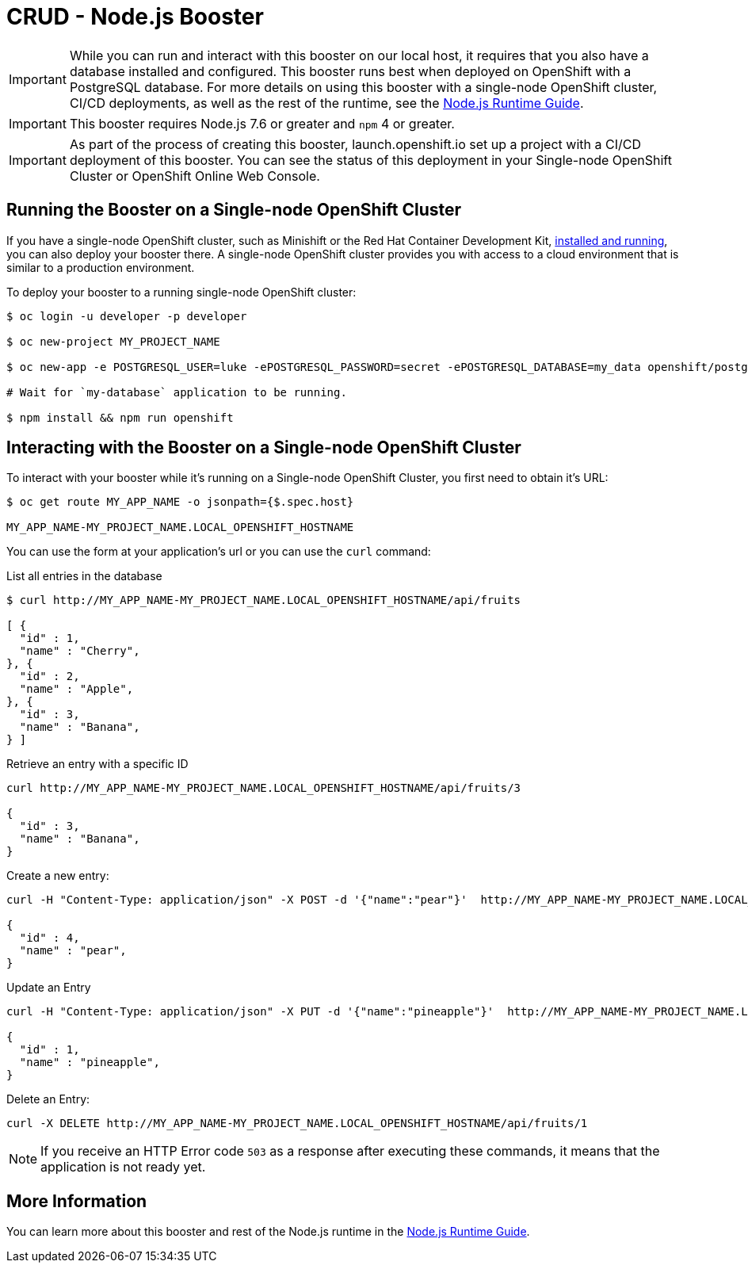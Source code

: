 = CRUD - Node.js Booster

IMPORTANT: While you can run and interact with this booster on our local host, it requires that you also have a database installed and configured. This booster runs best when deployed on OpenShift with a PostgreSQL database. For more details on using this booster with a single-node OpenShift cluster, CI/CD deployments, as well as the rest of the runtime, see the link:http://appdev.openshift.io/docs/nodejs-runtime.html[Node.js Runtime Guide].

IMPORTANT: This booster requires Node.js 7.6 or greater and `npm` 4 or greater.

IMPORTANT: As part of the process of creating this booster, launch.openshift.io set up a project with a CI/CD deployment of this booster. You can see the status of this deployment in your Single-node OpenShift Cluster or OpenShift Online Web Console. 

== Running the Booster on a Single-node OpenShift Cluster
If you have a single-node OpenShift cluster, such as Minishift or the Red Hat Container Development Kit, link:http://appdev.openshift.io/docs/minishift-installation.html[installed and running], you can also deploy your booster there. A single-node OpenShift cluster provides you with access to a cloud environment that is similar to a production environment.

To deploy your booster to a running single-node OpenShift cluster:
[source,bash,options="nowrap",subs="attributes+"]
----
$ oc login -u developer -p developer

$ oc new-project MY_PROJECT_NAME

$ oc new-app -e POSTGRESQL_USER=luke -ePOSTGRESQL_PASSWORD=secret -ePOSTGRESQL_DATABASE=my_data openshift/postgresql-92-centos7 --name=my-database

# Wait for `my-database` application to be running.

$ npm install && npm run openshift
----

== Interacting with the Booster on a Single-node OpenShift Cluster

To interact with your booster while it's running on a Single-node OpenShift Cluster, you first need to obtain it's URL:

[source,bash,options="nowrap",subs="attributes+"]
----
$ oc get route MY_APP_NAME -o jsonpath={$.spec.host}

MY_APP_NAME-MY_PROJECT_NAME.LOCAL_OPENSHIFT_HOSTNAME
----


You can use the form at your application's url or you can use the `curl` command:

.List all entries in the database
[source,bash,options="nowrap",subs="attributes+"]
----
$ curl http://MY_APP_NAME-MY_PROJECT_NAME.LOCAL_OPENSHIFT_HOSTNAME/api/fruits

[ {
  "id" : 1,
  "name" : "Cherry",
}, {
  "id" : 2,
  "name" : "Apple",
}, {
  "id" : 3,
  "name" : "Banana",
} ]
----

.Retrieve an entry with a specific ID
[source,bash,options="nowrap",subs="attributes+"]
----
curl http://MY_APP_NAME-MY_PROJECT_NAME.LOCAL_OPENSHIFT_HOSTNAME/api/fruits/3

{
  "id" : 3,
  "name" : "Banana",
}
----


.Create a new entry:
[source,bash,options="nowrap",subs="attributes+"]
----
curl -H "Content-Type: application/json" -X POST -d '{"name":"pear"}'  http://MY_APP_NAME-MY_PROJECT_NAME.LOCAL_OPENSHIFT_HOSTNAME/api/fruits

{
  "id" : 4,
  "name" : "pear",
}
----


.Update an Entry
[source,bash,options="nowrap",subs="attributes+"]
----
curl -H "Content-Type: application/json" -X PUT -d '{"name":"pineapple"}'  http://MY_APP_NAME-MY_PROJECT_NAME.LOCAL_OPENSHIFT_HOSTNAME/api/fruits/1

{
  "id" : 1,
  "name" : "pineapple",
}
----


.Delete an Entry:
[source,bash,options="nowrap",subs="attributes+"]
----
curl -X DELETE http://MY_APP_NAME-MY_PROJECT_NAME.LOCAL_OPENSHIFT_HOSTNAME/api/fruits/1
----

NOTE: If you receive an HTTP Error code `503` as a response after executing these commands, it means that the application is not ready yet.


== More Information
You can learn more about this booster and rest of the Node.js runtime in the link:http://appdev.openshift.io/docs/nodejs-runtime.html[Node.js Runtime Guide].
